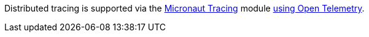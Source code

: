 Distributed tracing is supported via the https://micronaut-projects.github.io/micronaut-tracing/latest/guide[Micronaut Tracing] module https://micronaut-projects.github.io/micronaut-tracing/latest/guide/#kafka[using Open Telemetry].
